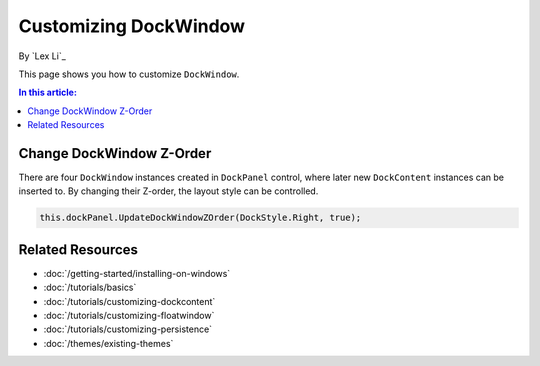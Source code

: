 Customizing DockWindow
======================

By `Lex Li`_

This page shows you how to customize ``DockWindow``. 

.. contents:: In this article:
  :local:
  :depth: 1

Change DockWindow Z-Order
-------------------------
There are four ``DockWindow`` instances created in ``DockPanel`` control, where later new ``DockContent`` instances
can be inserted to. By changing their Z-order, the layout style can be controlled.

.. code-block:: csharp

  this.dockPanel.UpdateDockWindowZOrder(DockStyle.Right, true);

Related Resources
-----------------

- :doc:`/getting-started/installing-on-windows`
- :doc:`/tutorials/basics`
- :doc:`/tutorials/customizing-dockcontent`
- :doc:`/tutorials/customizing-floatwindow`
- :doc:`/tutorials/customizing-persistence`
- :doc:`/themes/existing-themes`
